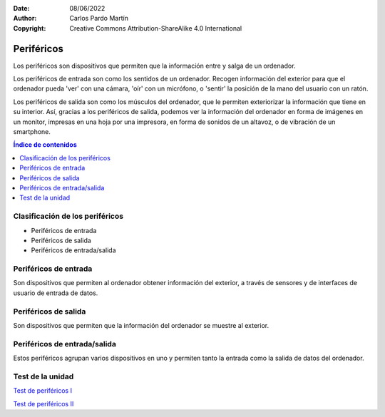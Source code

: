 ﻿:Date: 08/06/2022
:Author: Carlos Pardo Martín
:Copyright: Creative Commons Attribution-ShareAlike 4.0 International


.. informatica-hardware-perifericos:

Periféricos
===========

Los periféricos son dispositivos que permiten que la información entre y
salga de un ordenador.

Los periféricos de entrada son como los sentidos de un ordenador.
Recogen información del exterior para que el ordenador pueda 'ver' 
con una cámara, 'oír' con un micrófono, o 'sentir' la posición de la 
mano del usuario con un ratón.

Los periféricos de salida son como los músculos del ordenador, 
que le permiten exteriorizar la información que tiene en su 
interior. Así, gracias a los periféricos de salida, podemos ver 
la información del ordenador en forma de imágenes en un monitor,
impresas en una hoja por una impresora, en forma de sonidos de
un altavoz, o de vibración de un smartphone.


.. contents:: Índice de contenidos
   :local:
   :depth: 2


Clasificación de los periféricos
--------------------------------
* Periféricos de entrada
* Periféricos de salida
* Periféricos de entrada/salida


Periféricos de entrada
----------------------
Son dispositivos que permiten al ordenador obtener información del
exterior, a través de sensores y de interfaces de usuario de entrada
de datos.


.. glossary::

   Ratón
      El `ratón
      <https://es.wikipedia.org/wiki/Rat%C3%B3n_(inform%C3%A1tica)>`__
      o mouse es un dispositivo que se utiliza para manejar 
      con una mano un puntero en un entorno gráfico de ordenador.
      
      El ratón detecta los movimientos en dos dimensiones sobre
      una superficie plana en la que se apoya. Un puntero o flecha en la 
      pantalla del ordenador muestra los movimientos del ratón.
      
      El ratón también suele tener varios pulsadores y una rueda que se 
      puede girar, para interactuar con las pantallas del entorno gráfico.
      
      Pese a la aparición de nuevas tecnologías, como la pantalla táctil,
      el ratón aún sigue siendo muy utilizado.

      .. figure:: informatica/_images/informatica-raton.jpg
         :align: center
         :width: 340px

         Ratón con cable.

         `Nzeemin
         <https://commons.wikimedia.org/wiki/File:Microsoft_IntelliMouse_Explorer_40A.jpg>`__,
         `CC BY-SA 3.0 <https://creativecommons.org/licenses/by/3.0/deed.en>`__,
         via Wikimedia Commons.


   Teclado
      El `teclado
      <https://es.wikipedia.org/wiki/Teclado_(inform%C3%A1tica)>`__
      es uno de los primeros dispositivos de entrada al ordenador que
      han existido. Está inspirado en el teclado de las máquinas de 
      escribir, con configuración de teclas QWERTY.

      El teclado es casi imprescindible para poder escribir texto en un
      ordenador. A pesar de la desarrollo de nuevas tecnologías, como el 
      reconocimiento de voz en los teléfonos inteligentes, aún sigue siendo 
      muy utilizado el teclado en pantalla.
      
      .. figure:: informatica/_images/informatica-teclado.png
         :align: center
         :width: 340px

         Teclado español.

         `Oona Räisänen
         <https://commons.wikimedia.org/wiki/File:Computer_keyboard_ES_layout.svg>`__,
         `CC0 1.0 <https://creativecommons.org/publicdomain/zero/1.0/deed.en>`__,
         via Wikimedia Commons.

      El teclado estándar de ordenador es de 102 teclas en Europa y se 
      dividen en los siguientes grupos.
      
      * Bloque de funciones F1 a F12.
      * Bloque alfanumérico con números del 0 al 9, letras y algunas
        teclas especiales como el tabulador, espaciador, enter, etc.
      * Bloque especial con teclas de dirección y otras como inicio, fin,
        suprimir, insertar, imprimir pantalla, etc.
      * Bloque numérico a la derecha, con los números y las operaciones 
        básicas +, -, \*, /.


   Escáner
      El `escáner
      <https://es.wikipedia.org/wiki/Esc%C3%A1ner_inform%C3%A1tico>`__
      es un periférico de entrada que se utiliza para realizar fotografías
      digitales de documentos, diapositivas o transparencias.
      
      La resolución mínima recomendada es de 150dpi (puntos por pulgada). 
      Aunque los escáner actuales pueden llegar con facilidad a 
      resoluciones de 600dpi o mayores, esto genera archivos de datos
      mayores de lo necesario.
      
      Los escáneres se pueden combinar con técnicas de `OCR
      <https://es.wikipedia.org/wiki/Reconocimiento_%C3%B3ptico_de_caracteres>`__
      o Reconocimiento Óptico de Caracteres para poder transformar un 
      texto en formato imagen a un texto digitalizado.

      .. figure:: informatica/_images/informatica-escaner.jpg
         :align: center
         :width: 340px

         Escaner.

         `Arpingstone
         <https://commons.wikimedia.org/wiki/File:Scanner.view.750pix.jpg>`__,
         Public Domain,
         via Wikimedia Commons.


   Cámara web
      La `cámara web
      <https://es.wikipedia.org/wiki/C%C3%A1mara_web>`__
      , en inglés webcam, es una pequeña cámara digital conectada al 
      ordenador con la que se puede capturar imágenes fijas y vídeo 
      (imagen en movimiento) para transmitirlos a distancia por internet.
      
      Desde el comienzo de los confinamientos en 2020 con motivo de la 
      pandemia COVID, se han popularizado mucho las videoconferencias para 
      realizar reuniones mediante servicios como Zoom, WhatsApp, Microsoft 
      Teams, Google Meet, Skype, Webex, etc.
      
      .. figure:: informatica/_images/informatica-camara-web.jpg
         :align: center

         Cámara web externa.

         `Entereczek
         <https://commons.wikimedia.org/wiki/File:Creative.webcam.jpg>`__,
         `CC BY-SA 3.0 <https://creativecommons.org/licenses/by/3.0/deed.en>`__,
         via Wikimedia Commons.


   Micrófono
      El `micrófono
      <https://es.wikipedia.org/wiki/Micr%C3%B3fono>`__
      es un dispositivo que recoge el sonido del ambiente y lo traduce a
      señales eléctricas. Posteriormente una :term:`Tarjeta de sonido` 
      traduce estas señales eléctricas a señales digitales que puede 
      utilizar el ordenador.

      En algunos casos, los micrófonos de las cámaras web, de los 
      ordenadores portátiles o de los smartphones llevan ya incluido un
      conversor analógico-digital para convertir las señales eléctricas 
      que salen del micrófono a señales digitales, pero en estos casos 
      suelen tener menor calidad que cuando se utiliza un micrófono y
      una tarjeta de sonido dedicados.
      
      Según la tecnología de los micrófonos, estos puede ser
      magneto-dinámicos, de condensador, de carbón o piezoeléctricos.

      .. figure:: informatica/_images/informatica-microfono.jpg
         :align: center
         :width: 340px

         Micrófono magneto-dinámico de marca Sennheiser.

         `ChrisEngelsma
         <https://commons.wikimedia.org/wiki/File:SennMicrophone.jpg>`__,
         `CC BY-SA 3.0 <https://creativecommons.org/licenses/by/3.0/deed.en>`__,
         via Wikimedia Commons.


   Tableta gráfica
      La `tableta gráfica o tableta digitalizadora
      <https://es.wikipedia.org/wiki/Tableta_digitalizadora>`__
      es un periférico que permite al usuario introducir gráficos o 
      dibujos a mano, tal como lo haría con un lápiz y papel. 
      También permite apuntar y señalar los objetos que se encuentran en 
      la pantalla del ordenador.
      
      Consiste en una superficie plana sobre la que el usuario puede 
      dibujar una imagen utilizando el estilete (lapicero) que viene junto 
      a la tableta. 
      Dependiendo de la tableta, la imagen puede aparecer en la tableta 
      y en el ordenador a la vez o aparecer solo en el ordenador. 

      .. figure:: informatica/_images/informatica-tableta-digitalizadora.jpg
         :align: center
         :width: 340px

         Tableta gráfica.

         `David Revoy
         <https://commons.wikimedia.org/wiki/File:Penciling_on_Wacom_Cintiq_13HD_by_David_Revoy.jpg>`__,
         `CC BY-SA 4.0 <https://creativecommons.org/licenses/by/4.0/deed.en>`__,
         via Wikimedia Commons.


   GPS
      El `GPS
      <https://es.wikipedia.org/wiki/GPS>`__
      o Sistema de Posicionamiento Global es un sistema del departamento
      de defensa de Estados Unidos que utiliza satélites artificiales 
      que envían señales de radio, para localizar un receptor en cualquier
      posición del globo terráqueo con una precisión de pocos metros.
      Sistemas semejantes son el sistema Galileo de Europa o el sistema
      Glonass de Rusia.
      
      El GPS es ampliamente utilizado en los teléfonos inteligentes así 
      como en dispositivos weareables. Permite dar servicios como la 
      navegación punto a punto, localización de amigos cercanos, cálculo 
      de recorridos para runners, etc.
      
      La localización de una persona es una información que las grandes 
      corporaciones consideran muy valiosa. 
      Dónde vives, qué lugares y qué personas frecuentas, 
      a qué hora sales de casa o del trabajo, en qué vehículos te mueves,
      etc. Toda esta información se puede deducir de la localización GPS
      y es especialmente sensible y privada, por lo que debemos restringir
      el uso del GPS a los momentos y aplicaciones que consideremos 
      imprescindibles.
      

   Acelerómetro
      El `acelerómetro
      <https://es.wikipedia.org/wiki/Aceler%C3%B3metro>`__
      es un sensor capaz de medir aceleraciones. 
      Está integrado en los smartphones, pulseras de actividad física, 
      mandos de videoconsolas, etc.
      
      Este sensor puede detectar el movimiento que realizamos cuando 
      andamos, corremos o cuando movemos los brazos en varias direcciones.
      En combinación con el giroscopio permite conocer los movimientos
      que realizamos con gran precisión.
      
      Pueden servir para realizar juegos de baile en los que el mando
      sabe dónde está nuestra mano y cómo la movemos.
      También permite conocer cómo andamos o corremos y predecir 
      el consumo de energía realizado o incluso en aplicaciones médicas
      para predecir la aparición del Alzheimer.
      
      Otra aplicación del acelerómetro es conocer dónde se encuentra el
      suelo (por la aceleración de la gravedad) y, a partir de esta 
      información, girar las fotografías que se tomen para que siempre 
      se muestren hacia arriba.


   Giroscopio
      El `giroscopio
      <https://es.wikipedia.org/wiki/Gir%C3%B3scopo>`__
      es un sensor que sirve para conocer la orientación en el espacio
      de un objeto.
      Está integrado en los smartphones, pulseras de actividad física, 
      mandos de videoconsolas, etc.
      En combinación con el acelerómetro permite conocer con mucha 
      precisión qué movimientos realizamos.


   Magnetómetro
      El `magnetómetro
      <https://es.wikipedia.org/wiki/Magnet%C3%B3metro#Uso_en_dispositivos_m%C3%B3viles>`__
      es un sensor de campo magnético. Como la tierra tiene un campo
      magnético, con el magnetómetro que incluye un smartphone se puede
      situar el norte como lo hace una **brújula**.


   Termómetro de batería
      El `termómetro
      <https://es.wikipedia.org/wiki/Term%C3%B3metro>`__
      de la batería sirve para conocer la temperatura que tiene la batería
      del teléfono inteligente. A partir de esta información podemos
      conocer el uso que estamos dando al smartphone porque un mayor uso 
      se traduce en una mayor temperatura de la batería. 
      También podemos conocer si se está cargando el teléfono
      o, de forma indirecta, la temperatura ambiental.
      

Periféricos de salida
---------------------
Son dispositivos que permiten que la información del ordenador
se muestre al exterior.

.. glossary::

   Monitor
      El `monitor de ordenador
      <https://es.wikipedia.org/wiki/Monitor_de_computadora>`__
      también llamado pantalla, es uno de los principales dispositivos
      de salida del ordenador para mostrar información al usuario.
      También puede considerarse un periférico de entrada si es táctil.
      
      La tecnología que predomina actualmente es la de las pantallas 
      planas de **cristal líquido (LDC)** y están comenzando a usarse 
      cada vez con mayor frecuencia las pantallas `OLED o AMOLED
      <https://es.wikipedia.org/wiki/Diodo_org%C3%A1nico_de_emisi%C3%B3n_de_luz>`__.
      
      El tamaño de un monitor se mide en pulgadas de la diagonal de la 
      pantalla visualizadora (sin el marco exterior).
      Tamaños típicos son desde las 5" de los smartphones hasta las 24" 
      de un monitor típico de PC.
      
      La resolución mínima de un monitor de ordenador hoy en día debería
      ser de Full HD (1920x1080 pixel), aunque los portátiles más pequeños, 
      tabletas y smartphones con frecuencia no llegan a esa resolución.
      WXGA es una resolución estándar algo menor con 1366x768 pixel.
      
      El **pixel** es el punto más pequeño que se puede representar en un
      monitor.
      
      .. figure:: informatica/_images/informatica-monitor.jpg
         :align: center
         :width: 340px

         Monitor LCD.

         `Zzubnik
         <https://commons.wikimedia.org/wiki/File:Computer_monitor.jpg>`__,
         Public Domain,
         via Wikimedia Commons.


   Proyector de vídeo
      El `proyector de vídeo
      <https://es.wikipedia.org/wiki/Proyector_de_video>`__
      o cañon proyector es un aparato óptico que proyecta una imagen fija
      o en movimiento sobre una pared o una pantalla de proyección,
      a partir de una señal de vídeo que procede de un ordenador.
      Esto permite visualizar la información del ordenador para todo 
      un auditorio como lo hace una pantalla de cine.
      
      .. figure:: informatica/_images/informatica-proyector.jpg
         :align: center
         :width: 340px

         Proyector de vídeo.

         `Christian Herzog
         <https://commons.wikimedia.org/wiki/File:Projectiondesign_(Barco_Fredrikstad)_video_projector_at_HighEnd-2009_(3556283833).jpg>`__,
         `CC BY 2.0 <https://creativecommons.org/licenses/by/2.0/deed.en>`__,
         via Wikimedia Commons.

   Impresora
      La `impresora
      <https://es.wikipedia.org/wiki/Impresora>`__
      es un periférico de salida que permite imprimir textos y 
      gráficos en papel de manera permanente.
      
      .. figure:: informatica/_images/informatica-impresora.jpg
         :align: center
         :width: 340px

         Impresora láser.

         `Alex Muñoz1
         <https://commons.wikimedia.org/wiki/File:Samsung_ML-2010.jpg>`__,
         `CC BY 2.0 <https://creativecommons.org/licenses/by/2.0/deed.en>`__,
         via Wikimedia Commons.

      Las tres tecnologías más usuales son la tecnología 
      `láser con tóner <https://es.wikipedia.org/wiki/Impresora#T%C3%B3ner>`__
      la tecnología de `inyección de tinta
      <https://es.wikipedia.org/wiki/Impresora#Inyecci%C3%B3n_de_tinta>`__
      y la tecnología `térmica
      <https://es.wikipedia.org/wiki/Impresora_t%C3%A9rmica>`__ 
      utilizada para imprimir los tícket de compra. 
      
   DAC
      El `DAC
      <https://www.culturasonora.es/hifi/que-es-un-dac/>`__
      o conversor digital a analógico es un periférico de salida que 
      permite convertir los archivos digitales del ordenador en música
      analógica con alta fidelidad, mayor que la de una simple tarjeta de 
      sonido de ordenador.
      
      .. figure:: informatica/_images/informatica-dac.jpg
         :align: center
         :width: 340px

         DAC de audio.

         `Vg30et
         <https://commons.wikimedia.org/wiki/File:DAC_in_the_box.jpg>`__,
         `CC BY-SA 3.0 <https://creativecommons.org/licenses/by/3.0/deed.en>`__,
         via Wikimedia Commons.


   Altavoces
      Los `altavoces
      <https://es.wikipedia.org/wiki/Altavoz>`__
      para ordenador van acompañados normalmente de un amplificador de 
      sonido para aumentar el nivel de la señal de salida del ordenador
      y producir sonidos de alto volumen.
      
      .. figure:: informatica/_images/informatica-altavoces.jpg
         :align: center
         :width: 340px

         Altavoces USB.

         `Evan-Amos
         <https://commons.wikimedia.org/wiki/File:Logitech-usb-speakers.jpg>`__,
         Public Domain,
         via Wikimedia Commons.

      Normalmente se utilizan sistemas estéreo (de dos altavoces, uno 
      derecho y otro izquierdo), pero también se pueden utilizar sistemas
      de `sonido envolvente 5.1 
      <https://es.wikipedia.org/wiki/Sonido_envolvente_5.1>`__
      si el archivo original de audio/vídeo y la tarjeta de sonido lo 
      permiten.

   Pilotos luminosos (LED)
      Los pilotos luminosos `LED
      <https://es.wikipedia.org/wiki/Led>`__
      son pequeñas luces informan de los estados del ordenador.
      Las cajas de ordenador y los teclados suelen tener pilotos led
      para avisar de que el ordenador está encendido, el disco duro está
      funcionando, se está produciendo la carga de la batería o que
      se ha activado el teclado numérico.

      .. figure:: informatica/_images/informatica-ledes.jpg
         :align: center
         :width: 340px

         Pilotos LED de un teclado.

         `Daniel Beardsmore
         <https://commons.wikimedia.org/wiki/File:Lock_LEDs.jpg>`__,
         Public Domain,
         via Wikimedia Commons.


   Motor de vibración
      El motor de vibración se utiliza en los smartphones para indicar
      un evento de forma silenciosa. De esta forma el motor puede 
      informar de una llamada entrante o que ha llegado un nuevo 
      mensaje con un nivel de ruido muy bajo.

      .. figure:: informatica/_images/informatica-vibrador.jpg
         :align: center
         :width: 340px

         Motor que produce vibración.

         `Raimond Spekking
         <https://commons.wikimedia.org/wiki/File:Nokia_X2-02_-_vibrating_alert_motor-2410.jpg>`__,
         `CC BY-SA 4.0 <https://creativecommons.org/licenses/by/4.0/deed.en>`__,
         via Wikimedia Commons.


   Línea braille
      La `línea braille
      <https://es.wikipedia.org/wiki/Dispositivo_Braille>`__
      es un periférico de salida que transforma texto del ordenador 
      en una serie de puntos braille para que las personas con discapacidad
      visual puedan leer en ella.
      
      .. figure:: informatica/_images/informatica-linea-braille.jpg
         :align: center
         :width: 340px

         Dispositivo de braille.

         `Ixitixel
         <https://commons.wikimedia.org/wiki/File:Refreshable_Braille_display.jpg>`__,
         `CC BY-SA 3.0 <https://creativecommons.org/licenses/by/3.0/deed.en>`__,
         via Wikimedia Commons.



Periféricos de entrada/salida
-----------------------------
Estos periféricos agrupan varios dispositivos en uno y permiten tanto
la entrada como la salida de datos del ordenador.

.. glossary::

   Pantalla táctil
      La `pantalla táctil
      <https://es.wikipedia.org/wiki/Pantalla_t%C3%A1ctil>`__
      es una pantalla informática que tiene detectores que permiten 
      conocer la posición del dedo cuando toca o cuando se desplaza sobre 
      su superficie. 
      Esto hace que la pantalla sea interactiva y permita tanto la salida
      como la entrada de datos.
      
      Con la pantalla táctil se pueden dar órdenes al dispositivo.

      .. figure:: informatica/_images/informatica-pantalla-tactil.jpg
         :align: center
         :width: 340px

         Pantalla táctil de un smartphone.

         `Victorgrigas
         <https://commons.wikimedia.org/wiki/File:Bangalore_Wikipedian_on_phone_5_closeup.jpg>`__,
         `CC BY-SA 3.0 <https://creativecommons.org/licenses/by/3.0/deed.en>`__,
         via Wikimedia Commons.


   Impresora multifunción
      La `impresora multifunción
      <https://es.wikipedia.org/wiki/Impresora_multifunci%C3%B3n>`__
      es una combinación de impresora con escáner, por lo que tiene entrada
      y salida de datos. Estas dos funciones le permiten actuar como una
      fotocopiadora o incluso como un fax.      
      
      .. figure:: informatica/_images/informatica-impresora-multifuncion.jpg
         :align: center
         :width: 340px

         Impresora multifuncion.

         `Eduardo Torres
         <https://commons.wikimedia.org/wiki/File:Multifuncional.jpg>`__,
         `CC BY 2.0 <https://creativecommons.org/licenses/by/2.0/deed.en>`__,
         via Wikimedia Commons.


   Casco de realidad virtual
      El `casco de realidad virtual
      <https://es.wikipedia.org/wiki/Casco_de_realidad_virtual>`__
      también llamado gafas de realidad virtual, es un dispositivo
      que permite reproducir imágenes creadas por ordenador sobre
      una pantalla muy cercana a los ojos, por lo que las imágenes parecen
      mucho mayores que las de las pantallas normales. 
      También se reproduce sonido estéreo por los cascos.
      
      El casco de realidad virtual tiene sensores de posición y movimiento 
      que permiten conocer dónde mira el usuario, para acompasar las
      imágenes presentadas a los movimientos de cabeza, de manera que al 
      usuario le parece encontrarse inmerso en la realidad virtual que 
      muestra el dispositivo.

      .. figure:: informatica/_images/informatica-casco-vr.jpg
         :align: center
         :width: 340px

         Casco de realidad virtual.

         `Samwalton9
         <https://commons.wikimedia.org/wiki/File:Oculus_Consumer_Version_1.jpg>`__,
         `CC BY-SA 4.0 <https://creativecommons.org/licenses/by/4.0/deed.en>`__,
         via Wikimedia Commons.

      `Metaverso <https://es.wikipedia.org/wiki/Metaverso>`__


   Tarjeta de sonido
      La `tarjeta de sonido
      <https://es.wikipedia.org/wiki/Tarjeta_de_sonido>`__
      es un dispositivo de entrada / salida que traduce entre señales
      analógicas y señales digitales.

      Las señales de entrada al ordenador desde un micrófono, desde
      una guitarra eléctrica o desde un reproductor de sonido son 
      analógicas. La tarjeta de sonido transforma estas entradas analógicas
      mediante un `ADC 
      <https://es.wikipedia.org/wiki/Conversi%C3%B3n_anal%C3%B3gica-digital>`__ 
      en señales digitales que pueden ser procesadas por 
      el ordenador.
      
      Cuando queremos que el ordenador reproduzca un sonido, es necesario
      convertir las señales digitales del ordenador en señales analógicas
      que pueden amplificarse y enviarse a unos altavoces. La tarjeta 
      de sonido tiene un `DAC 
      <https://es.wikipedia.org/wiki/Conversi%C3%B3n_digital-anal%C3%B3gica>`__
      que realiza esta conversión de señales 
      digitales a señales analógicas.

      .. figure:: informatica/_images/informatica-tarjeta-sonido.jpg
         :align: center
         :width: 340px

         Tarjeta de sonido externa.

         `Woookie
         <https://commons.wikimedia.org/wiki/File:Soundblaster_Live_USB.png>`__,
         `CC BY-SA 3.0 <https://creativecommons.org/licenses/by/3.0/deed.en>`__,
         via Wikimedia Commons.


      `Explicación de Jaime Altozano sobre las tarjetas de sonido
      <https://www.youtube.com/watch?v=4Wp8X7MvGB0>`__.


Test de la unidad
-----------------

`Test de periféricos I
<https://www.picuino.com/test/es-hardware-perifericos-1.html>`__

`Test de periféricos II
<https://www.picuino.com/test/es-hardware-perifericos-2.html>`__